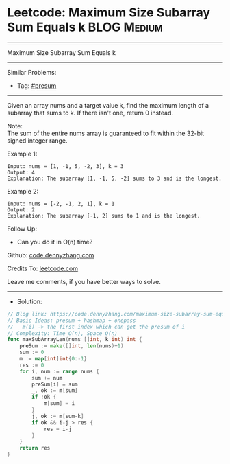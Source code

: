 * Leetcode: Maximum Size Subarray Sum Equals k                   :BLOG:Medium:
#+STARTUP: showeverything
#+OPTIONS: toc:nil \n:t ^:nil creator:nil d:nil
:PROPERTIES:
:type:     presum
:END:
---------------------------------------------------------------------
Maximum Size Subarray Sum Equals k
---------------------------------------------------------------------
#+BEGIN_HTML
<a href="https://github.com/dennyzhang/code.dennyzhang.com/tree/master/problems/maximum-size-subarray-sum-equals-k"><img align="right" width="200" height="183" src="https://www.dennyzhang.com/wp-content/uploads/denny/watermark/github.png" /></a>
#+END_HTML
Similar Problems:
- Tag: [[https://code.dennyzhang.com/tag/presum][#presum]]
---------------------------------------------------------------------
Given an array nums and a target value k, find the maximum length of a subarray that sums to k. If there isn't one, return 0 instead.

Note:
The sum of the entire nums array is guaranteed to fit within the 32-bit signed integer range.

Example 1:
#+BEGIN_EXAMPLE
Input: nums = [1, -1, 5, -2, 3], k = 3
Output: 4 
Explanation: The subarray [1, -1, 5, -2] sums to 3 and is the longest.
#+END_EXAMPLE

Example 2:
#+BEGIN_EXAMPLE
Input: nums = [-2, -1, 2, 1], k = 1
Output: 2 
Explanation: The subarray [-1, 2] sums to 1 and is the longest.
#+END_EXAMPLE

Follow Up:
- Can you do it in O(n) time?

Github: [[https://github.com/dennyzhang/code.dennyzhang.com/tree/master/problems/maximum-size-subarray-sum-equals-k][code.dennyzhang.com]]

Credits To: [[https://leetcode.com/problems/maximum-size-subarray-sum-equals-k/description/][leetcode.com]]

Leave me comments, if you have better ways to solve.
---------------------------------------------------------------------
- Solution:

#+BEGIN_SRC go
// Blog link: https://code.dennyzhang.com/maximum-size-subarray-sum-equals-k
// Basic Ideas: presum + hashmap + onepass
//   m(i) -> the first index which can get the presum of i
// Complexity: Time O(n), Space O(n)
func maxSubArrayLen(nums []int, k int) int {
    preSum := make([]int, len(nums)+1)
    sum := 0
    m := map[int]int{0:-1}
    res := 0
    for i, num := range nums {
        sum += num
        preSum[i] = sum
        _, ok := m[sum]
        if !ok {
            m[sum] = i
        }
        j, ok := m[sum-k]
        if ok && i-j > res {
            res = i-j
        }
    }
    return res
}
#+END_SRC

#+BEGIN_HTML
<div style="overflow: hidden;">
<div style="float: left; padding: 5px"> <a href="https://www.linkedin.com/in/dennyzhang001"><img src="https://www.dennyzhang.com/wp-content/uploads/sns/linkedin.png" alt="linkedin" /></a></div>
<div style="float: left; padding: 5px"><a href="https://github.com/dennyzhang"><img src="https://www.dennyzhang.com/wp-content/uploads/sns/github.png" alt="github" /></a></div>
<div style="float: left; padding: 5px"><a href="https://www.dennyzhang.com/slack" target="_blank" rel="nofollow"><img src="https://www.dennyzhang.com/wp-content/uploads/sns/slack.png" alt="slack"/></a></div>
</div>
#+END_HTML
